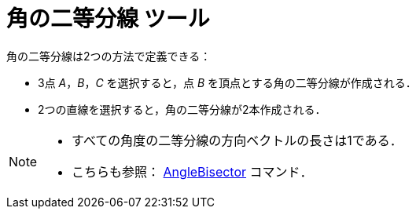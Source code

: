 = 角の二等分線 ツール
:page-en: tools/Angle_Bisector
ifdef::env-github[:imagesdir: /ja/modules/ROOT/assets/images]

角の二等分線は2つの方法で定義できる：

* 3点 _A_，_B_，_C_ を選択すると，点 _B_ を頂点とする角の二等分線が作成される．
* 2つの直線を選択すると，角の二等分線が2本作成される．

[NOTE]
====

* すべての角度の二等分線の方向ベクトルの長さは1である．
* こちらも参照： xref:/commands/AngleBisector.adoc[AngleBisector] コマンド．

====
